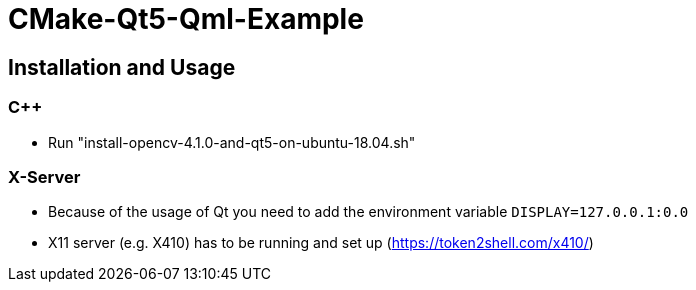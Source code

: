 = CMake-Qt5-Qml-Example

== Installation and Usage

=== C++
* Run "install-opencv-4.1.0-and-qt5-on-ubuntu-18.04.sh"

=== X-Server
* Because of the usage of Qt you need to add the environment variable `DISPLAY=127.0.0.1:0.0`
* X11 server (e.g. X410) has to be running and set up (https://token2shell.com/x410/)